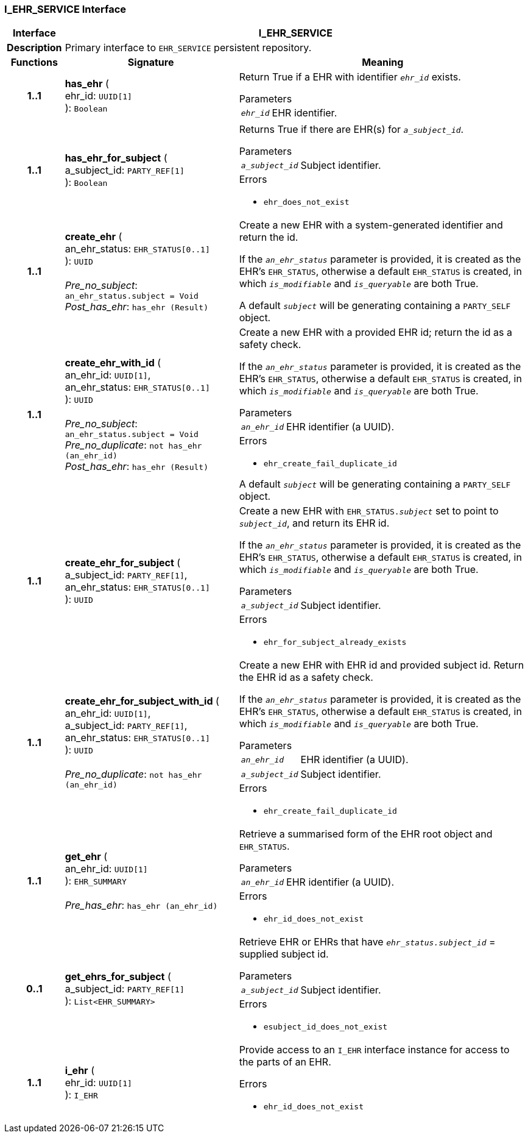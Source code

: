 === I_EHR_SERVICE Interface

[cols="^1,3,5"]
|===
h|*Interface*
2+^h|*I_EHR_SERVICE*

h|*Description*
2+a|Primary interface to `EHR_SERVICE` persistent repository.

h|*Functions*
^h|*Signature*
^h|*Meaning*

h|*1..1*
|*has_ehr* ( +
ehr_id: `UUID[1]` +
): `Boolean`
a|Return True if a EHR with identifier `_ehr_id_` exists.

.Parameters +
[horizontal]
`_ehr_id_`:: EHR identifier.

h|*1..1*
|*has_ehr_for_subject* ( +
a_subject_id: `PARTY_REF[1]` +
): `Boolean`
a|Returns True if there are EHR(s) for `_a_subject_id_`.


.Parameters +
[horizontal]
`_a_subject_id_`:: Subject identifier.

.Errors
* `ehr_does_not_exist`

h|*1..1*
|*create_ehr* ( +
an_ehr_status: `EHR_STATUS[0..1]` +
): `UUID` +
 +
_Pre_no_subject_: `an_ehr_status.subject = Void` +
_Post_has_ehr_: `has_ehr (Result)`
a|Create a new EHR with a system-generated identifier and return the id.

If the `_an_ehr_status_` parameter is provided, it is created as the EHR's `EHR_STATUS`, otherwise a default `EHR_STATUS` is created, in which `_is_modifiable_` and `_is_queryable_` are both True.

A default `_subject_` will be generating containing a `PARTY_SELF` object.

h|*1..1*
|*create_ehr_with_id* ( +
an_ehr_id: `UUID[1]`, +
an_ehr_status: `EHR_STATUS[0..1]` +
): `UUID` +
 +
_Pre_no_subject_: `an_ehr_status.subject = Void` +
_Pre_no_duplicate_: `not has_ehr (an_ehr_id)` +
_Post_has_ehr_: `has_ehr (Result)`
a|Create a new EHR with a provided EHR id; return the id as a safety check.

If the `_an_ehr_status_` parameter is provided, it is created as the EHR's `EHR_STATUS`, otherwise a default `EHR_STATUS` is created, in which `_is_modifiable_` and `_is_queryable_` are both True.


.Parameters +
[horizontal]
`_an_ehr_id_`:: EHR identifier (a UUID).

.Errors
* `ehr_create_fail_duplicate_id`

A default `_subject_` will be generating containing a `PARTY_SELF` object.

h|*1..1*
|*create_ehr_for_subject* ( +
a_subject_id: `PARTY_REF[1]`, +
an_ehr_status: `EHR_STATUS[0..1]` +
): `UUID`
a|Create a new EHR with `EHR_STATUS._subject_` set to point to `_subject_id_`, and return its EHR id.

If the `_an_ehr_status_` parameter is provided, it is created as the EHR's `EHR_STATUS`, otherwise a default `EHR_STATUS` is created, in which `_is_modifiable_` and `_is_queryable_` are both True.


.Parameters +
[horizontal]
`_a_subject_id_`:: Subject identifier.

.Errors
* `ehr_for_subject_already_exists`

h|*1..1*
|*create_ehr_for_subject_with_id* ( +
an_ehr_id: `UUID[1]`, +
a_subject_id: `PARTY_REF[1]`, +
an_ehr_status: `EHR_STATUS[0..1]` +
): `UUID` +
 +
_Pre_no_duplicate_: `not has_ehr (an_ehr_id)`
a|Create a new EHR with EHR id and provided subject id. Return the EHR id as a safety check.

If the `_an_ehr_status_` parameter is provided, it is created as the EHR's `EHR_STATUS`, otherwise a default `EHR_STATUS` is created, in which `_is_modifiable_` and `_is_queryable_` are both True.


.Parameters +
[horizontal]
`_an_ehr_id_`:: EHR identifier (a UUID).

`_a_subject_id_`:: Subject identifier.

.Errors
* `ehr_create_fail_duplicate_id`

h|*1..1*
|*get_ehr* ( +
an_ehr_id: `UUID[1]` +
): `EHR_SUMMARY` +
 +
_Pre_has_ehr_: `has_ehr (an_ehr_id)`
a|Retrieve a summarised form of the EHR root object and `EHR_STATUS`.


.Parameters +
[horizontal]
`_an_ehr_id_`:: EHR identifier (a UUID).

.Errors
* `ehr_id_does_not_exist`

h|*0..1*
|*get_ehrs_for_subject* ( +
a_subject_id: `PARTY_REF[1]` +
): `List<EHR_SUMMARY>`
a|Retrieve EHR or EHRs that have `_ehr_status.subject_id_` = supplied subject id.


.Parameters +
[horizontal]
`_a_subject_id_`:: Subject identifier.

.Errors
* `esubject_id_does_not_exist`

h|*1..1*
|*i_ehr* ( +
ehr_id: `UUID[1]` +
): `I_EHR`
a|Provide access to an `I_EHR` interface instance for access to the parts of an EHR.




.Errors
* `ehr_id_does_not_exist`
|===
